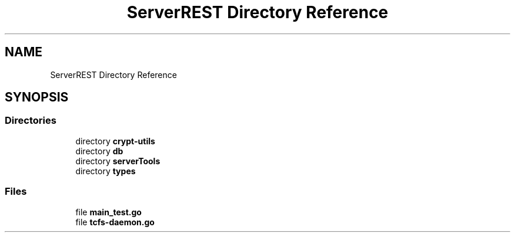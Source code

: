 .TH "ServerREST Directory Reference" 3 "Thu Feb 1 2024 17:25:40" "Version 0.3.2" "TCFS" \" -*- nroff -*-
.ad l
.nh
.SH NAME
ServerREST Directory Reference
.SH SYNOPSIS
.br
.PP
.SS "Directories"

.in +1c
.ti -1c
.RI "directory \fBcrypt\-utils\fP"
.br
.ti -1c
.RI "directory \fBdb\fP"
.br
.ti -1c
.RI "directory \fBserverTools\fP"
.br
.ti -1c
.RI "directory \fBtypes\fP"
.br
.in -1c
.SS "Files"

.in +1c
.ti -1c
.RI "file \fBmain_test\&.go\fP"
.br
.ti -1c
.RI "file \fBtcfs\-daemon\&.go\fP"
.br
.in -1c
